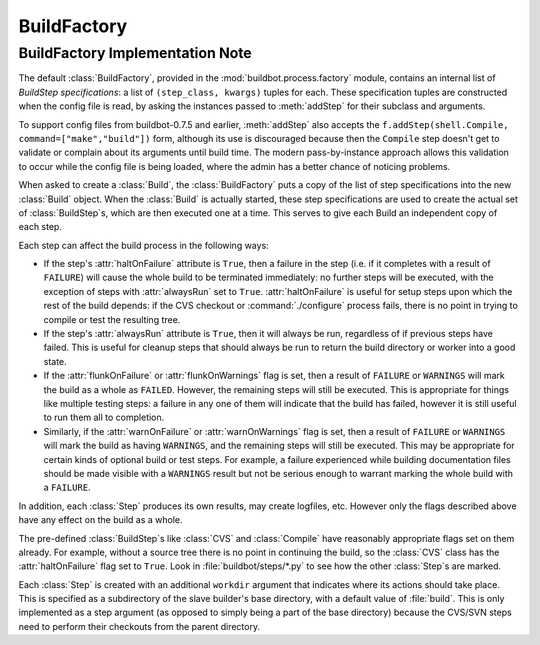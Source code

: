 BuildFactory
============

BuildFactory Implementation Note
--------------------------------

The default :class:`BuildFactory`, provided in the :mod:`buildbot.process.factory` module, contains an internal list of `BuildStep specifications`: a list of ``(step_class, kwargs)`` tuples for each.
These specification tuples are constructed when the config file is read, by asking the instances passed to :meth:`addStep` for their subclass and arguments.

To support config files from buildbot-0.7.5 and earlier, :meth:`addStep` also accepts the ``f.addStep(shell.Compile, command=["make","build"])`` form, although its use is discouraged because then the ``Compile`` step doesn't get to validate or complain about its arguments until build time.
The modern pass-by-instance approach allows this validation to occur while the config file is being loaded, where the admin has a better chance of noticing problems.

When asked to create a :class:`Build`, the :class:`BuildFactory` puts a copy of the list of step specifications into the new :class:`Build` object.
When the :class:`Build` is actually started, these step specifications are used to create the actual set of :class:`BuildStep`\s, which are then executed one at a time.
This serves to give each Build an independent copy of each step.

Each step can affect the build process in the following ways:

* If the step's :attr:`haltOnFailure` attribute is ``True``, then a failure in the step (i.e. if it completes with a result of ``FAILURE``) will cause the whole build to be terminated immediately: no further steps will be executed, with the exception of steps with :attr:`alwaysRun` set to ``True``.
  :attr:`haltOnFailure` is useful for setup steps upon which the rest of the build depends: if the CVS checkout or :command:`./configure` process fails, there is no point in trying to compile or test the resulting tree.

* If the step's :attr:`alwaysRun` attribute is ``True``, then it will always be run, regardless of if previous steps have failed.
  This is useful for cleanup steps that should always be run to return the build directory or worker into a good state.

* If the :attr:`flunkOnFailure` or :attr:`flunkOnWarnings` flag is set, then a result of ``FAILURE`` or ``WARNINGS`` will mark the build as a whole as ``FAILED``.
  However, the remaining steps will still be executed.
  This is appropriate for things like multiple testing steps: a failure in any one of them will indicate that the build has failed, however it is still useful to run them all to completion.

* Similarly, if the :attr:`warnOnFailure` or :attr:`warnOnWarnings` flag is set, then a result of ``FAILURE`` or ``WARNINGS`` will mark the build as having ``WARNINGS``, and the remaining steps will still be executed.
  This may be appropriate for certain kinds of optional build or test steps.
  For example, a failure experienced while building documentation files should be made visible with a ``WARNINGS`` result but not be serious enough to warrant marking the whole build with a ``FAILURE``.

In addition, each :class:`Step` produces its own results, may create logfiles, etc.
However only the flags described above have any effect on the build as a whole.

The pre-defined :class:`BuildStep`\s like :class:`CVS` and :class:`Compile` have reasonably appropriate flags set on them already.
For example, without a source tree there is no point in continuing the build, so the :class:`CVS` class has the :attr:`haltOnFailure` flag set to ``True``.
Look in :file:`buildbot/steps/*.py` to see how the other :class:`Step`\s are marked.

Each :class:`Step` is created with an additional ``workdir`` argument that indicates where its actions should take place.
This is specified as a subdirectory of the slave builder's base directory, with a default value of :file:`build`.
This is only implemented as a step argument (as opposed to simply being a part of the base directory) because the CVS/SVN steps need to perform their checkouts from the parent directory.

